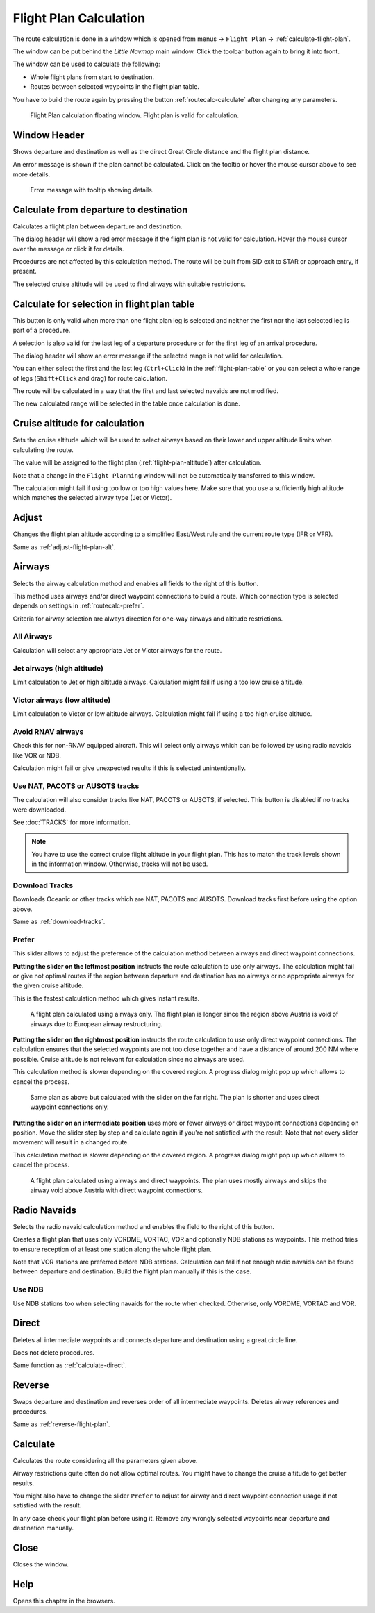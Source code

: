 |Calculate  Flight Plan| Flight Plan Calculation
----------------------------------------------------

The route calculation is done in a window which is opened from
menus -> ``Flight Plan`` -> :ref:`calculate-flight-plan`.

The window can be put behind the *Little Navmap* main window. Click the toolbar button
|Calculate  Flight Plan| again to bring it into front.

The window can be used to calculate the following:

-  Whole flight plans from start to destination.
-  Routes between selected waypoints in the flight plan table.

You have to build the route again by pressing the button :ref:`routecalc-calculate` after changing any parameters.

.. figure:: ../images/routecalc.jpg

    Flight Plan calculation floating window. Flight plan is valid for calculation.

Window Header
~~~~~~~~~~~~~~~~~~~~~~~~~~~~~~~~~~~~~~

Shows departure and destination as well as the direct Great Circle distance and the flight plan distance.

An error message is shown if the plan cannot be calculated.
Click on the tooltip or hover the mouse cursor above to see more details.

.. figure:: ../images/routecalc_error.jpg

    Error message with tooltip showing details.

.. _routecalc-departure-to-destination:

Calculate from departure to destination
~~~~~~~~~~~~~~~~~~~~~~~~~~~~~~~~~~~~~~~~

Calculates a flight plan between departure and destination.

The dialog header will show a red error message if the flight plan is not valid for calculation.
Hover the mouse cursor over the message or click it for details.

Procedures are not affected by this calculation method. The route will be built from SID exit to
STAR or approach entry, if present.

The selected cruise altitude will be used to find airways with suitable restrictions.

.. _routecalc-selection:

Calculate for selection in flight plan table
~~~~~~~~~~~~~~~~~~~~~~~~~~~~~~~~~~~~~~~~~~~~~

This button is only valid when more than one flight plan leg is selected
and neither the first nor the last selected leg is part of a procedure.

A selection is also valid for the last leg of a departure procedure or for the first leg of an arrival procedure.

The dialog header will show an error message if the selected range is not valid for calculation.

You can either select the first and the last leg (``Ctrl+Click``) in the :ref:`flight-plan-table`
or you can select a whole range of legs (``Shift+Click`` and drag) for route calculation.

The route will be calculated in a way that the first and last selected navaids are not modified.

The new calculated range will be selected in the table once calculation is done.

.. _routecalc-cruise-alt:

Cruise altitude for calculation
~~~~~~~~~~~~~~~~~~~~~~~~~~~~~~~~~~~~~~~~~~~~~

Sets the cruise altitude which will be used to select airways based on their lower and
upper altitude limits when calculating the route.

The value will be assigned to the flight plan (:ref:`flight-plan-altitude`) after calculation.

Note that a change in the ``Flight Planning`` window will not be automatically transferred to this window.

The calculation might fail if using too low or too high values here. Make sure that you use a
sufficiently high altitude which matches the selected airway type (Jet or Victor).

.. _routecalc-adjust:

Adjust
~~~~~~~~~~~~~~~~~~~~~~~~~~~~~~~~~~~~~~~~~~~~~

Changes the flight plan altitude according to a simplified East/West
rule and the current route type (IFR or VFR).

Same as :ref:`adjust-flight-plan-alt`.

.. _routecalc-airways:

Airways
~~~~~~~~~~~~~~~~~~~~~~~~~~~~~~~~~~~~~~~~~~~~~

Selects the airway calculation method and enables all fields to the right of this button.

This method uses airways and/or direct waypoint connections to build a route.
Which connection type is selected depends on settings in :ref:`routecalc-prefer`.

Criteria for airway selection are always direction for one-way airways and altitude restrictions.

All Airways
^^^^^^^^^^^^^^^^

Calculation will select any appropriate Jet or Victor airways for the route.

Jet airways (high altitude)
^^^^^^^^^^^^^^^^^^^^^^^^^^^^^^^^^^^^^

Limit calculation to Jet or high altitude airways. Calculation might fail if using a too low cruise altitude.

Victor airways (low altitude)
^^^^^^^^^^^^^^^^^^^^^^^^^^^^^^^^^^^^^

Limit calculation to Victor or low altitude airways. Calculation might fail if using a too high cruise altitude.

.. _routecalc-rnav:

Avoid RNAV airways
^^^^^^^^^^^^^^^^^^^^^^^^^^^^^^^^^^^^^

Check this for non-RNAV equipped aircraft. This will select only airways which can be followed by using
radio navaids like VOR or NDB.

Calculation might fail or give unexpected results if this is selected unintentionally.

.. _routecalc-use-tracks:

Use NAT, PACOTS or AUSOTS tracks
^^^^^^^^^^^^^^^^^^^^^^^^^^^^^^^^^^^^^

The calculation will also consider tracks like NAT, PACOTS or AUSOTS, if selected. This button is
disabled if no tracks were downloaded.

See :doc:`TRACKS` for more information.

.. note::

        You have to use the correct cruise flight altitude in your flight plan.
        This has to match the track levels shown in the information window. Otherwise, tracks will not be used.


|Download Tracks| Download Tracks
^^^^^^^^^^^^^^^^^^^^^^^^^^^^^^^^^^^^^

Downloads Oceanic or other tracks which are NAT, PACOTS and AUSOTS. Download tracks first before
using the option above.

Same as :ref:`download-tracks`.

.. _routecalc-prefer:

Prefer
^^^^^^^^^^^^^^^^^^^^^

This slider allows to adjust the preference of the calculation method between airways and direct waypoint connections.

**Putting the slider on the leftmost position** instructs the route calculation to use only airways. The
calculation might fail or give not optimal routes if the region between departure and destination has
no airways or no appropriate airways for the given cruise altitude.

This is the fastest calculation method which gives instant results.

.. figure:: ../images/routecalcairways.jpg

    A flight plan calculated using airways only.
    The flight plan is longer since the region above Austria is void of airways
    due to European airway restructuring.

**Putting the slider on the rightmost position** instructs the route calculation to use only direct
waypoint connections. The calculation ensures that the selected waypoints are not too close
together and have a distance of around 200 NM where possible.
Cruise altitude is not relevant for calculation since no airways are
used.

This calculation method is slower depending on the covered region. A progress dialog might pop
up which allows to cancel the process.

.. figure:: ../images/routecalcdirect.jpg

    Same plan as above but calculated with the slider on the far right.
    The plan is shorter and uses direct waypoint connections only.

**Putting the slider on an intermediate position** uses more or fewer airways or direct waypoint connections
depending on position.
Move the slider step by step and calculate again if you're not satisfied with the result.
Note that not every slider movement will result in a changed route.

This calculation method is slower depending on the covered region. A progress dialog might pop
up which allows to cancel the process.

.. figure:: ../images/routecalcairwaysdirect.jpg

    A flight plan calculated using airways and direct waypoints. The plan uses mostly airways and
    skips the airway void above Austria with direct waypoint connections.

Radio Navaids
~~~~~~~~~~~~~~~~~~~~~~~~~~~~~~~~~~~~~~~~~~~~~

Selects the radio navaid calculation method and enables the field to the right of this button.

Creates a flight plan that uses only VORDME, VORTAC, VOR and optionally NDB stations as waypoints.
This method tries to ensure reception of at least one station along the whole
flight plan.

Note that VOR stations are preferred before NDB stations. Calculation can fail if not
enough radio navaids can be found between departure and destination.
Build the flight plan manually if this is the case.

Use NDB
^^^^^^^^^^^^^^^^^^^^^

Use NDB stations too when selecting navaids for the route when checked. Otherwise, only VORDME, VORTAC and VOR.

Direct
~~~~~~~~~~~~~~~~~~~~~~~~~~~~~~~~~~~~~~~~~~~~~

Deletes all intermediate waypoints and connects departure and
destination using a great circle line.

Does not delete procedures.

Same function as :ref:`calculate-direct`.

Reverse
~~~~~~~~~~~~~~~~~~~~~~~~~~~~~~~~~~~~~~~~~~~~~

Swaps departure and destination and reverses order of all intermediate
waypoints. Deletes airway references and procedures.

Same as :ref:`reverse-flight-plan`.

.. _routecalc-calculate:

Calculate
~~~~~~~~~~~~~~~~~~~~~~~~~~~~~~~~~~~~~~~~~~~~~

Calculates the route considering all the parameters given above.

Airway restrictions quite often do not allow optimal routes. You might have to change the cruise
altitude to get better results.

You might also have to change the slider ``Prefer`` to adjust for airway and direct waypoint connection usage
if not satisfied with the result.

In any case check your flight plan before using it.
Remove any wrongly selected waypoints near departure and destination manually.

.. _routecalc-close:

Close
~~~~~~~~~~~~~~~~~~~~~~~~~~~~~~~~~~~~~~~~~~~~~

Closes the window.


|Help| Help
~~~~~~~~~~~~~~~~~~~~~~~~~~~~~~~~~~~~~~~~~~~~~

Opens this chapter in the browsers.

.. |Download Tracks| image:: ../images/icon_airwaytrackdown.png
.. |Adjust Flight Plan Altitude| image:: ../images/icon_routeadjustalt.png
.. |Calculate Flight Plan| image:: ../images/icon_routecalc.png
.. |Help| image:: ../images/icon_help.png
